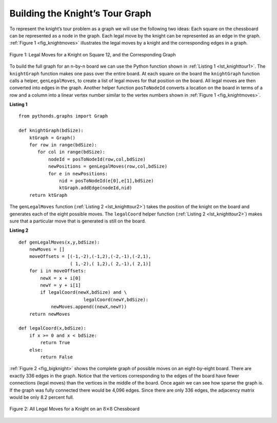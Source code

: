 ..  Copyright (C)  Brad Miller, David Ranum
    Permission is granted to copy, distribute
    and/or modify this document under the terms of the GNU Free Documentation
    License, Version 1.3 or any later version published by the Free Software
    Foundation; with Invariant Sections being Forward, Prefaces, and
    Contributor List, no Front-Cover Texts, and no Back-Cover Texts.  A copy of
    the license is included in the section entitled "GNU Free Documentation
    License".

Building the Knight’s Tour Graph
~~~~~~~~~~~~~~~~~~~~~~~~~~~~~~~~

To represent the knight’s tour problem as a graph we will use the
following two ideas: Each square on the chessboard can be represented as
a node in the graph. Each legal move by the knight can be represented as
an edge in the graph. :ref:`Figure 1 <fig_knightmoves>` illustrates the legal
moves by a knight and the corresponding edges in a graph.
 
.. _fig_knightmoves:

.. figure:: Figures/knightmoves.png
   :align: center

   Figure 1: Legal Moves for a Knight on Square 12, and the Corresponding Graph     

To build the full graph for an n-by-n board we can use the Python
function shown in :ref:`Listing 1 <lst_knighttour1>`. The ``knightGraph`` function
makes one pass over the entire board. At each square on the board the
``knightGraph`` function calls a helper, ``genLegalMoves``, to create a
list of legal moves for that position on the board. All legal moves are
then converted into edges in the graph. Another helper function
``posToNodeId`` converts a location on the board in terms of a row and a
column into a linear vertex number similar to the vertex numbers shown
in :ref:`Figure 1 <fig_knightmoves>`.

.. _lst_knighttour1:

**Listing 1**

::

    from pythonds.graphs import Graph
    
    def knightGraph(bdSize):
        ktGraph = Graph()
        for row in range(bdSize):
           for col in range(bdSize):
               nodeId = posToNodeId(row,col,bdSize)
               newPositions = genLegalMoves(row,col,bdSize)
               for e in newPositions:
                   nid = posToNodeId(e[0],e[1],bdSize)
                   ktGraph.addEdge(nodeId,nid)
        return ktGraph

The ``genLegalMoves`` function (:ref:`Listing 2 <lst_knighttour2>`) takes the position of the knight on the
board and generates each of the eight possible moves. The ``legalCoord``
helper function (:ref:`Listing 2 <lst_knighttour2>`) makes sure that a particular move that is generated is
still on the board.

.. _lst_knighttour2:

**Listing 2**

::


    def genLegalMoves(x,y,bdSize):
        newMoves = []
        moveOffsets = [(-1,-2),(-1,2),(-2,-1),(-2,1),
                       ( 1,-2),( 1,2),( 2,-1),( 2,1)]
        for i in moveOffsets:
            newX = x + i[0]
            newY = y + i[1]
            if legalCoord(newX,bdSize) and \
                            legalCoord(newY,bdSize):
                newMoves.append((newX,newY))
        return newMoves

    def legalCoord(x,bdSize):
        if x >= 0 and x < bdSize:
            return True
        else:
            return False

:ref:`Figure 2 <fig_bigknight>` shows the complete graph of possible moves on an
eight-by-eight board. There are exactly 336 edges in the graph. Notice
that the vertices corresponding to the edges of the board have fewer
connections (legal moves) than the vertices in the middle of the board.
Once again we can see how sparse the graph is. If the graph was fully
connected there would be 4,096 edges. Since there are only 336 edges,
the adjacency matrix would be only 8.2 percent full.

.. _fig_bigknight:

.. figure:: Figures/bigknight.png
   :align: center

   Figure 2: All Legal Moves for a Knight on an :math:`8 \times 8` Chessboard
          



